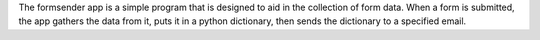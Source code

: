 .. _info:

The formsender app is a simple program that is designed to aid in the collection
of form data. When a form is submitted, the app gathers the data from it, puts
it in a python dictionary, then sends the dictionary to a specified email.

